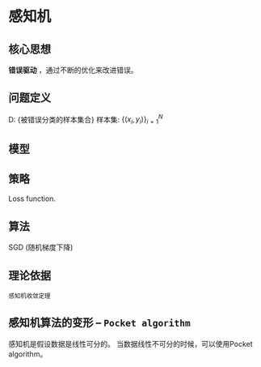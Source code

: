 * 感知机
** 核心思想
*错误驱动* ，通过不断的优化来改进错误。
** 问题定义
D: {被错误分类的样本集合}
样本集: $\left\{ \left( x_i, y_i \right)\right\}_{i=1}^N$
** 模型
\begin{equation}
\label{eq:1}
\begin{align}
&f \left( x \right) = sign \left( w^T x \right), x\in \mathbb{R}^P, w \in \mathbb{R}^{P} \\
&\operatorname{sign}(a)=\left\{\begin{array}{ll}+1, & a \geq 0 \\ -1, & a<0\end{array} \right
\end{align}
\end{equation}
** 策略
Loss function.
\begin{equation}
\begin{align}
\label{eq:6}
&L \left( W \right) = \sum\limits_{i=1}^N I \left\{ y_i w^T x_i < 0 \right\}\\
&L \left( W \right) = \sum\limits_{x_i \in D}{ -y_i w^T x_i} \\
& \nabla_{w} L = \sum\limits_{x_i \in D}  -y_i x_i 
\end{align}
\end{equation}
** 算法
SGD (随机梯度下降)
\begin{equation}
\begin{align}
w^{t+1} \leftarrow &w^{\left( t \right)} - \lambda \nabla_w L \\
&w^{\left( t \right)} + \lambda y_i x_i 
\end{align}
\end{equation}
** 理论依据
~感知机收敛定理~
** 感知机算法的变形 -- ~Pocket algorithm~
感知机是假设数据是线性可分的。
当数据线性不可分的时候，可以使用Pocket algorithm。

\begin{align*}
 loss = \sum （ | y_i - f(x_i) |^2 
\end{align*}
